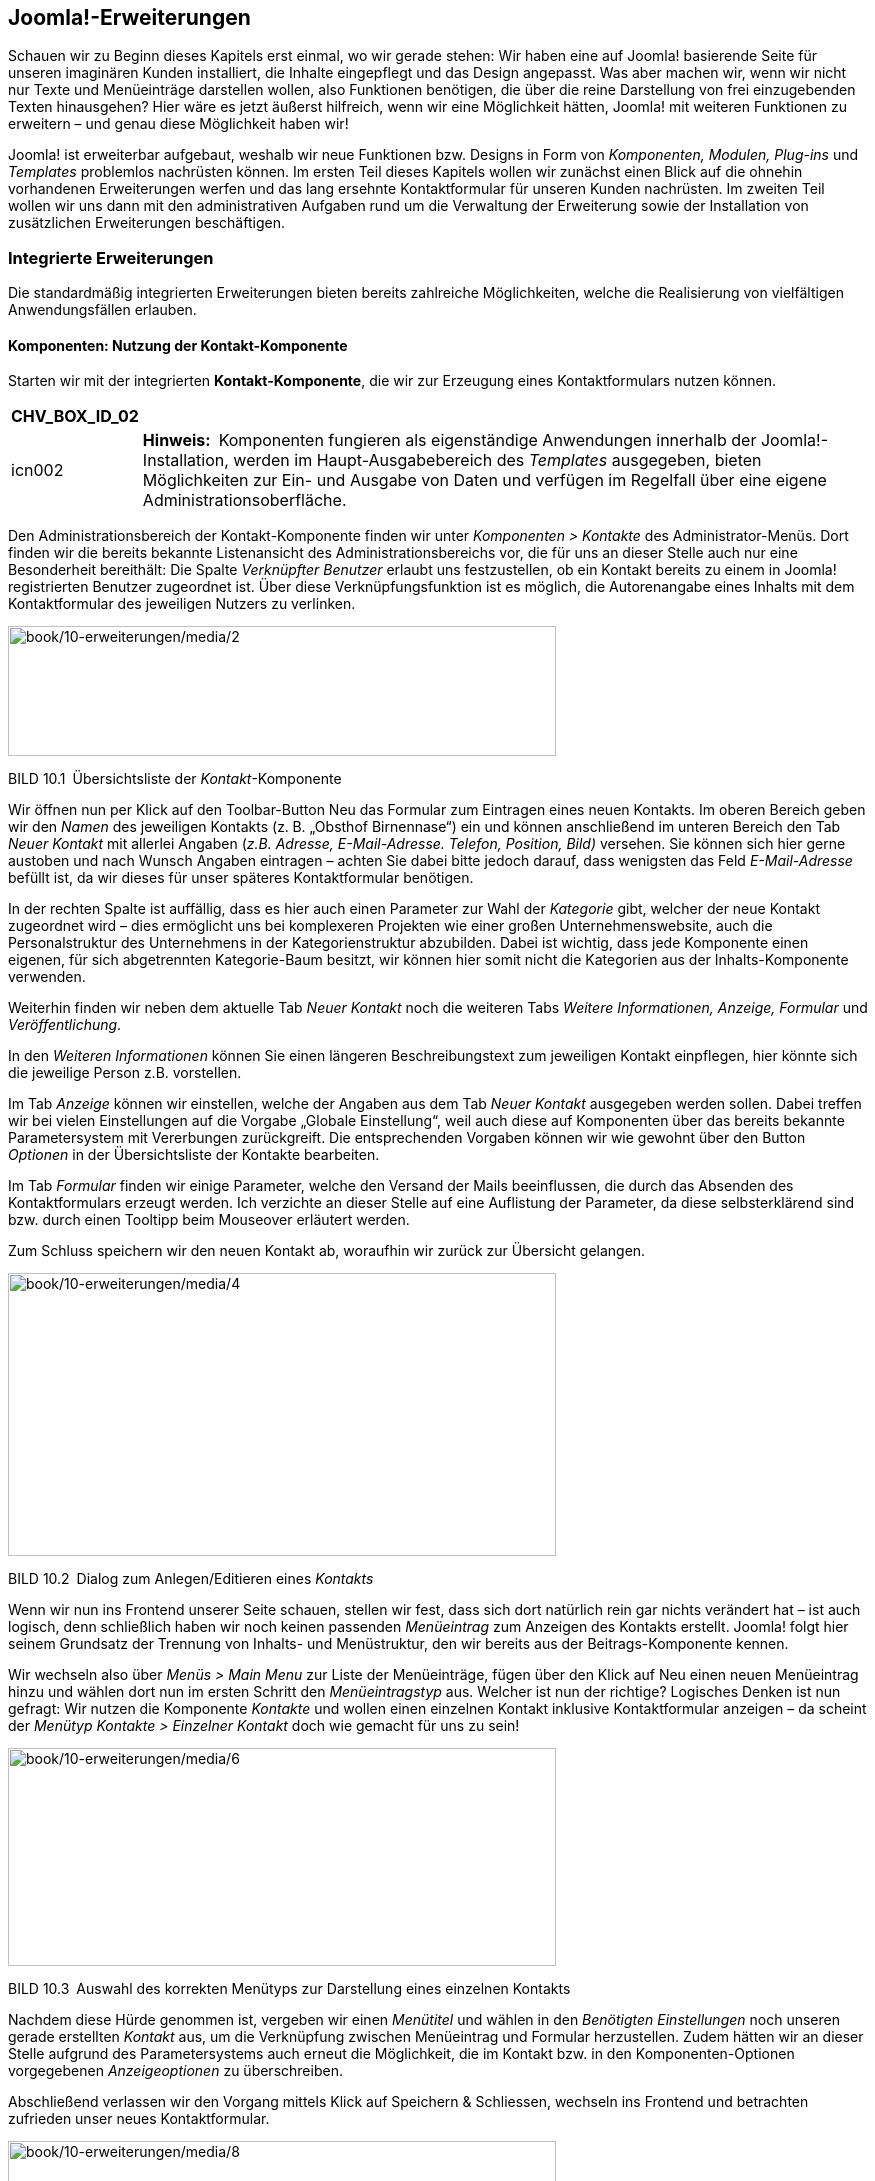 == Joomla!-Erweiterungen

Schauen wir zu Beginn dieses Kapitels erst einmal, wo wir gerade stehen:
Wir haben eine auf Joomla! basierende Seite für unseren imaginären
Kunden installiert, die Inhalte eingepflegt und das Design angepasst.
Was aber machen wir, wenn wir nicht nur Texte und Menüeinträge
darstellen wollen, also Funktionen benötigen, die über die reine
Darstellung von frei einzugebenden Texten hinausgehen? Hier wäre es
jetzt äußerst hilfreich, wenn wir eine Möglichkeit hätten, Joomla! mit
weiteren Funktionen zu erweitern – und genau diese Möglichkeit haben
wir!

Joomla! ist erweiterbar aufgebaut, weshalb wir neue Funktionen bzw.
Designs in Form von _Komponenten, Modulen, Plug-ins_ und _Templates_
problemlos nachrüsten können. Im ersten Teil dieses Kapitels wollen wir
zunächst einen Blick auf die ohnehin vorhandenen Erweiterungen werfen
und das lang ersehnte Kontaktformular für unseren Kunden nachrüsten. Im
zweiten Teil wollen wir uns dann mit den administrativen Aufgaben rund
um die Verwaltung der Erweiterung sowie der Installation von
zusätzlichen Erweiterungen beschäftigen.

=== Integrierte Erweiterungen

Die standardmäßig integrierten Erweiterungen bieten bereits zahlreiche
Möglichkeiten, welche die Realisierung von vielfältigen Anwendungsfällen
erlauben.

==== Komponenten: Nutzung der Kontakt-Komponente

Starten wir mit der integrierten *Kontakt-Komponente*, die wir zur
Erzeugung eines Kontaktformulars nutzen können.

[width="99%",cols="14%,86%",options="header",]
|===
|CHV++_++BOX++_++ID++_++02 |
|icn002 |*Hinweis:* Komponenten fungieren als eigenständige Anwendungen
innerhalb der Joomla!-Installation, werden im Haupt-Ausgabebereich des
_Templates_ ausgegeben, bieten Möglichkeiten zur Ein- und Ausgabe von
Daten und verfügen im Regelfall über eine eigene
Administrationsoberfläche.
|===

Den Administrationsbereich der Kontakt-Komponente finden wir unter
_Komponenten ++>++ Kontakte_ des Administrator-Menüs. Dort finden wir
die bereits bekannte Listenansicht des Administrationsbereichs vor, die
für uns an dieser Stelle auch nur eine Besonderheit bereithält: Die
Spalte _Verknüpfter Benutzer_ erlaubt uns festzustellen, ob ein Kontakt
bereits zu einem in Joomla! registrierten Benutzer zugeordnet ist. Über
diese Verknüpfungsfunktion ist es möglich, die Autorenangabe eines
Inhalts mit dem Kontaktformular des jeweiligen Nutzers zu verlinken.

image:book/10-erweiterungen/media/2.png[book/10-erweiterungen/media/2,width=548,height=130]

BILD 10.1 Übersichtsliste der _Kontakt_-Komponente

Wir öffnen nun per Klick auf den Toolbar-Button Neu das Formular zum
Eintragen eines neuen Kontakts. Im oberen Bereich geben wir den _Namen_
des jeweiligen Kontakts (z. B. „Obsthof Birnennase“) ein und können
anschließend im unteren Bereich den Tab _Neuer Kontakt_ mit allerlei
Angaben (_z.B. Adresse, E-Mail-Adresse._ _Telefon, Position, Bild)_
versehen. Sie können sich hier gerne austoben und nach Wunsch Angaben
eintragen – achten Sie dabei bitte jedoch darauf, dass wenigsten das
Feld _E-Mail-Adresse_ befüllt ist, da wir dieses für unser späteres
Kontaktformular benötigen.

In der rechten Spalte ist auffällig, dass es hier auch einen Parameter
zur Wahl der _Kategorie_ gibt, welcher der neue Kontakt zugeordnet wird
– dies ermöglicht uns bei komplexeren Projekten wie einer großen
Unternehmenswebsite, auch die Personalstruktur des Unternehmens in der
Kategorienstruktur abzubilden. Dabei ist wichtig, dass jede Komponente
einen eigenen, für sich abgetrennten Kategorie-Baum besitzt, wir können
hier somit nicht die Kategorien aus der Inhalts-Komponente verwenden.

Weiterhin finden wir neben dem aktuelle Tab _Neuer Kontakt_ noch die
weiteren Tabs _Weitere Informationen, Anzeige, Formular_ und
_Veröffentlichung_.

In den _Weiteren Informationen_ können Sie einen längeren
Beschreibungstext zum jeweiligen Kontakt einpflegen, hier könnte sich
die jeweilige Person z.B. vorstellen.

Im Tab _Anzeige_ können wir einstellen, welche der Angaben aus dem Tab
_Neuer Kontakt_ ausgegeben werden sollen. Dabei treffen wir bei vielen
Einstellungen auf die Vorgabe „Globale Einstellung“, weil auch diese auf
Komponenten über das bereits bekannte Parametersystem mit Vererbungen
zurückgreift. Die entsprechenden Vorgaben können wir wie gewohnt über
den Button _Optionen_ in der Übersichtsliste der Kontakte bearbeiten.

Im Tab _Formular_ finden wir einige Parameter, welche den Versand der
Mails beeinflussen, die durch das Absenden des Kontaktformulars erzeugt
werden. Ich verzichte an dieser Stelle auf eine Auflistung der
Parameter, da diese selbsterklärend sind bzw. durch einen Tooltipp beim
Mouseover erläutert werden.

Zum Schluss speichern wir den neuen Kontakt ab, woraufhin wir zurück zur
Übersicht gelangen.

image:book/10-erweiterungen/media/4.png[book/10-erweiterungen/media/4,width=548,height=283]

BILD 10.2 Dialog zum Anlegen/Editieren eines _Kontakts_

Wenn wir nun ins Frontend unserer Seite schauen, stellen wir fest, dass
sich dort natürlich rein gar nichts verändert hat – ist auch logisch,
denn schließlich haben wir noch keinen passenden _Menüeintrag_ zum
Anzeigen des Kontakts erstellt. Joomla! folgt hier seinem Grundsatz der
Trennung von Inhalts- und Menüstruktur, den wir bereits aus der
Beitrags-Komponente kennen.

Wir wechseln also über _Menüs ++>++ Main Menu_ zur Liste der
Menüeinträge, fügen über den Klick auf Neu einen neuen Menüeintrag hinzu
und wählen dort nun im ersten Schritt den _Menüeintragstyp_ aus. Welcher
ist nun der richtige? Logisches Denken ist nun gefragt: Wir nutzen die
Komponente _Kontakte_ und wollen einen einzelnen Kontakt inklusive
Kontaktformular anzeigen – da scheint der _Menütyp_ _Kontakte ++>++
Einzelner Kontakt_ doch wie gemacht für uns zu sein!

image:book/10-erweiterungen/media/6.png[book/10-erweiterungen/media/6,width=548,height=218]

BILD 10.3 Auswahl des korrekten Menütyps zur Darstellung eines einzelnen
Kontakts

Nachdem diese Hürde genommen ist, vergeben wir einen _Menütitel_ und
wählen in den _Benötigten Einstellungen_ noch unseren gerade erstellten
_Kontakt_ aus, um die Verknüpfung zwischen Menüeintrag und Formular
herzustellen. Zudem hätten wir an dieser Stelle aufgrund des
Parametersystems auch erneut die Möglichkeit, die im Kontakt bzw. in den
Komponenten-Optionen vorgegebenen _Anzeigeoptionen_ zu überschreiben.

Abschließend verlassen wir den Vorgang mittels Klick auf Speichern &
Schliessen, wechseln ins Frontend und betrachten zufrieden unser neues
Kontaktformular.

image:book/10-erweiterungen/media/8.png[book/10-erweiterungen/media/8,width=548,height=423]

BILD 10.4 Kontaktformular im Frontend

Alle weiteren in Joomla! standardmäßig vorhandenen oder nachträglich
installierten Komponenten funktionieren nun nach demselben Aufbau wie
die Kontakt-Komponente. Sie administrieren die Inhalte der _Komponente_
über das Backend, passen sie über die Parameter an Ihre Bedürfnisse an
und binden sie abschließend über den jeweiligen mitgelieferten _Menütyp_
in Ihre Seite ein. Komponenten, die eine besondere Rolle haben und daher
von diesem Grundmuster abweichen, werden entweder in den folgenden
Unterkapiteln oder im weiteren Verlauf des Buchs beschrieben.

==== Komponenten: Nutzung des Suchindex

Die erste dieser Sonderrollen bei den mitgelieferten Erweiterungen nimmt
die Sucherweiterung _Suchindex_ (_com++_++finder_) ein. Diese in Joomla!
2.5 neu hinzugekommene Komponente ist eine Alternative zur
_Standard-Sucherweiterung_ (_com++_++search_) und verfügt über einige
Funktionen, mit denen die Standard-Suche nicht aufwarten kann. Zu den
Kernfunktionen gehören:

* Schnelle, ressourcenschonende Suche durch Nutzung eines Suchindex (der
mittels Cron-Job aktualisiert werden kann)
* Autovervollständigung von eingegebenen Suchbegriffen durch
Wortstammergänzung
* Ausschließen von bestimmten Seitenteilen aus der Suche

Die Erweiterung ist, da sie ja optional verwendeten werden kann, nicht
standardmäßig aktiviert, was jedoch durch die Aktivierung des Plug-ins
_Inhalt –_ _Suchindex_ in der Plug-in-Erweiterung (_Erweiterungen ++>++
Plugins_) nachgeholt werden kann. Anschließend müssen die bereits
vorhandenen Inhalte durch den Klick auf den Toolbar-Button _Indexieren_
der Erweiterung eingelesen werden – danach ist die Anwendung fertig zur
Verwendung.

image:book/10-erweiterungen/media/10.png[book/10-erweiterungen/media/10,width=548,height=156]

BILD 10.5 _Suchindex_

Ist der Suchindex erst einmal manuell über diesen Klick erstellt worden,
werden weitere Anpassungen an den Inhalten automatisch im Index
übernommen, nichtsdestotrotz sollte der Index über den entsprechenden
Toolbar-Button regelmäßig neu aufgebaut werden.

[width="99%",cols="14%,86%",options="header",]
|===
|CHV++_++BOX++_++ID++_++02 |
|icn002 |Insbesondere bei sehr großen Datensätzen kann es bei der
Generierung des Index über das Joomla-Interface zu Problemen kommen, der
Prozess läuft dann nicht durch. In diesen Fällen (und auch wenn die
Generierung des Index über einen Crob-Job erfolgen soll), kann das
Kommandozeilenskript _finder++_++index.php_ verwendet werden, dass sich
im Verzeichnis _/cli_ der Installation befindet. Der Aufruf php
finder++_++indexer.php --purge leert z.B. den Index und baut ihn
anschließend neu auf.
|===

==== Module: Das RSS-Feed-Modul einbinden

Die Nutzung von _Komponenten_ stellt uns nun nicht mehr vor Hindernisse.
Widmen wir uns jetzt also einem weiteren Erweiterungstyp, den wir bisher
kaum erwähnt oder behandelt haben: dem *Modul*.

Ein _Modul_ ist, wenn wir uns die Erklärung aus Kapitel 5, „Grundlegende
Begriffe und Architektur“, noch einmal ins Gedächtnis rufen, eine
Joomla!-Erweiterung, die ausschließlich zur Ausgabe von Informationen
dient. Es verfügt (im Normalfall) über keinerlei Logik, um
Benutzereingaben einlesen, verarbeiten und speichern zu können, und wird
in den sog. _Modulpositionen_ des _Templates_ ausgegeben. Die
Darstellung im _Hauptausgabebereich_ ist nur über Umwege möglich. Wenn
wir unsere Seite öffnen, so finden wir bereits drei Module, die
standardmäßig in einer Joomla!-Installation Verwendung finden: das
_Menü_-Modul, das _Login_-Modul sowie das _Breadcrumb_-Modul.

Die Administration der Module erfolgt im Backend unter _Erweiterungen
++>++ Module_, wo wir eine Listenansicht mit den bereits ausgewählten
Modulen finden. Diese Liste verfügt dabei, neben den bereits bekannten
Spalten _Zugriffsebene_, _Sprache_, _ID_, _Titel_, _Status_ und
_Reihenfolge_, auch über einige für diese Liste spezifische Spalten:

* _Position:_ gibt die _Modulposition_ im _Template_ an, an der das
_Modul_ ausgegeben wird
* _Typ:_ gibt an, um welche Art von _Modul_ es sich handelt
* _Seiten:_ gibt an, ob das entsprechende _Modul_ auf allen oder nur auf
ausgewählten Seiten des _Frontends_ ausgegeben werden soll

image:book/10-erweiterungen/media/12.png[book/10-erweiterungen/media/12,width=548,height=207]

BILD 10.6 Auflistung der standardmäßig vorhandenen Module

Um das Modulsystem etwas besser kennenzulernen, wollen wir ein neues
Modul anlegen, das einen externen RSS-Feed auf unserer Beispielseite
ausgeben soll. Dafür starten wir mit einem Klick auf den Toolbar-Button
Neu und werden nun auf der näcshten Seite gefragt, welchen Typ von Modul
wir erzeugen wollen. Die verschiedenen Typen geben, wie die Namen
bereits vermuten lassen, unterschiedliche Arten von Inhalten aus – da
die vollständige Auflistung der Module jedoch in Kapitel 10.1.8,
„Überblick über die Standarderweiterungen“, zu finden ist, begnügen wir
uns hier vorläufig mit dem Wissen, dass der _Modultyp_ _Feed – Externen
Feed anzeigen_ der richtige Typ ist, um, wie gewünscht, einen RSS-Feed
auf der Seite anzuzeigen.

image:book/10-erweiterungen/media/13.png[book/10-erweiterungen/media/13,width=548,height=284]

BILD 10.7 Seite zur Auswahl des Modultyps

Nach der Wahl des Modultyps öffnet sich der entsprechende Dialog zum
Eingeben der Moduldetails, der dem bekannten Aufbau folgt.

Oben links beginnen wir mit der Eingabe des _Titels_, der auf der Seite
jedoch, falls gewünscht, über den Parameter _Titel anzeigen_ auf der
rechten Seite ausgeblendet werden kann. Direkt unterhalb findet sich das
Eingabefeld für die Modul__position__, auf der das Modul im Frontend
angezeigt werden soll.

image:book/10-erweiterungen/media/15.png[book/10-erweiterungen/media/15,width=548,height=288]

BILD 10.8 Wahlmöglichkeit für die zu verwendende Modulposition

Klicken wir hier auf das kleine Dreieck in der Positionsauswahl, um das
Dropdown anzuzeigen, erhalten wir eine Liste aller verfügbaren
Modulpositionen in allen installierten Templates. Jede Modulposition
verfügt dabei über einen _Titel_, der im Optimalfall beschreibt, wo sich
die jeweilige Position im Template befindet, sowie in Klammern dahinter
der eigentliche, technische Name der Modulposition.

[width="99%",cols="14%,86%",options="header",]
|===
|CHV++_++BOX++_++ID++_++01 |
|icn001 |*Praxistipp:* Sie können sich viel Sucharbeit sparen, wenn Sie
nicht genutzte Templates deaktivieren bzw. deinstallieren, da dann die
Positionen dieses Templates nicht mehr in der Auswahlliste erscheinen,
wodurch diese übersichtlicher wird.
|===

image:book/10-erweiterungen/media/18.png[book/10-erweiterungen/media/18,width=548,height=310]

BILD 10.9 Auswahlliste der Modulpositionen

Die Auswahl einer bestimmten Position, in unserem Fall „Position 6“,
erfolgt per Klick auf die jeweilige Option. Daraufhin wird die gewählte
Option in das Eingabefeld eingesetzt.

[width="99%",cols="14%,86%",options="header",]
|===
|CHV++_++BOX++_++ID++_++02 |
|icn002 |*Hinweis:* Das Eingabefeld _Position_ kann, im Unterschied zu
vielen anderen Feldern mit ähnlicher Funktion, auch manuell durch
Eingabe des Positionstitels ausgefüllt werden. Wenn Sie den Titel der
Position also bereits kennen, können Sie den Namen einfach eintippen und
müssen nicht durch die Liste scrollen.
|===

[width="99%",cols="14%,86%",options="header",]
|===
|CHV++_++BOX++_++ID++_++01 |
|icn001 a|
*Praxistipp:* Es wird Ihnen, insbesondere bei schlecht programmierten
Templates, immer wieder passieren, dass die verwendeten Titel bzw.
Beschreibungen der Template-Positionen keinen genauen Rückschluss auf
die Positionierung im Template zulassen. Daher gibt es die Möglichkeit,
sich alle Positionen des Templates im Frontend in einer Art Vorschau
anzeigen zu lassen.

Da diese standardmäßig deaktiviert ist, müssen wir zuerst die Parameter
der Template-Verwaltung (_Erweiterungen ++>++ Templates_, dann Klick auf
den Button _Optionen_ in der Toolbar) anpassen. Dort finden wir den
Parameter _Vorschau von_ _Modulpositionen_, den wir aktivieren.
Anschließend übernehmen wir die Änderung durch einen Klick auf Speichern
& Schliessen.

image:book/10-erweiterungen/media/20.png[book/10-erweiterungen/media/20,width=472,height=128]

BILD 10.10 Parameter zur Aktivierung der Modulpositionen-Vorschau

Nun können wir durch Anhängen des Parameters _tp=1_ an die URL im
Frontend alle Template-Positionen ausgeben lassen, die durch
halbtransparente Kästen mit einer Namensangabe der jeweiligen Position
dargestellt werden.

image:book/10-erweiterungen/media/22.png[book/10-erweiterungen/media/22,width=472,height=390]

BILD 10.11 Frontend-Ausgabe mit Vorschau der Modulpositionen

|===

Die weiteren Angaben in der rechten Spalte kennen wir bereits aus den
anderen Bearbeitungsdialogen, sodass wir hier keine zusätzlichen
Erklärungen benötigen.

Wir ignorieren nun voerstmal mal die weiteren Parameter auf der linken
Seite und schauen stattdessen in den Tab _Menüzuweisung_, der uns
erlaubt, ein Modul einem bestimmten Menüeintrag zuzuweisen, sodass
dieses Modul nicht auf allen Seiten, sondern nur auf den gewählten
erscheint. Dadurch können wir Module einblenden, die zum Kontext des
jeweiligen Menüeintrags passen.

Ein Beispiel gefällig? Nehmen wir an, unser Bauer würde gerne auch einen
kleinen Blog auf seiner Seite betreiben und möchte auf der Startseite
eine Liste der neusten Blogeinträge in der rechten Spalte des Templates
anzeigen lassen. Ohne die Möglichkeit der _Menüzuweisung_ würde dieses
_Modul_ auf allen Unterseiten angezeigt – inklusive des Blogs selbst,
was natürlich keinen Sinn macht.

Über den Parameter _Modulzuweisung_ können wir aus den verschiedenen
Modi wählen, die von der _Menüzuweisung_ unterstützt werden:

* _Auf allen Seiten:_ Zeigt das Modul auf allen Seiten an
* _Keine Seiten:_ Hier ist die deutsche Übersetzung leider ein wenig
unglücklich gewählt – denn die Option bedeutet nicht, dass das _Modul_
gar nicht angezeigt wird, sondern dass es auf all jenen Seiten
ausgegeben wird, die keinen eigenen _Menüeintrag_ haben.
* _Nur auf den_ _gewählten Seiten:_ Zeigt das _Modul_ nur auf den Seiten
an, die unter _Menüauswahl_ gewählt wurden
* _Auf allen Seiten mit Ausnahme der gewählten:_ Zeigt das _Modul_ auf
allen Seiten außer den unter _Menüauswahl_ gewählten an

Wir wollen den Feed nur auf der Startseite von Bauer Birnennase
ausgeben, weshalb wir als Modus „Nur auf den gewählten Seiten“ und
anschließend nur den Eintrag _Willkommen_ selektieren.

image:book/10-erweiterungen/media/24.png[book/10-erweiterungen/media/24,width=548,height=237]

BILD 10.12 Bereich _Menüzuweisung_ in der Modulverwaltung

Im nächsten Schritt schauen wir in den Tab _Erweitert_, der, genauso wie
der Tab _Menüzuweisung_ für alle Modul-Typen gleich sind und zudem
einige spannende Möglichkeiten beinhalten:

* _Alternatives Layout:_ Auswahl, ob für die Ausgabe das integrierte
Layout oder ein Layout im Template (siehe Kapitel 12.2,
„Template-Overrides“) verwendet werden soll. Erlaubt die individuelle
Gestaltung eines Moduls.
* _Modulklassensuffix:_ Hängt den angegebenen Namen an die CSS-Klasse
des _Moduls_ an. Die Eingabe von „-feed“ erzeugt im Frontend
beispielsweise ein ++<++div++>++ mit der Klasse moduletable-feed, in dem
der Inhalt ausgegeben wird. Diese Option erlaubt uns das individuelle
Styling eines _Moduls_ über CSS.
* _Caching:_ Steuert, ob das _Modul_ zur Beschleunigung der Ausgabe
zwischengespeichert werden soll (siehe Kapitel 20.1.3, „Integriertes
Joomla! Caching“)
* _Cache-Dauer:_ Steuert die Dauer der Zwischenspeicherung
* _Modul-Tag:_ Erlaubt die Auswahl des HTML-Tags, der das Modul umgibt
* _Bootstrap-Größe:_ Steuert die Breite des jeweiligen Moduls im
12-spaltigen Grid-System des Bootstrap-CSS Systems
* _Header-Tag:_ Erlaubt die Auswahl des HTML-Tags für den Modultitel
* _Header-Klasse:_ Erlaubt es, analog zum Modulklassensuffix, eine
eigene CSS-Klasse für den Modultitel zu setzen
* _Modulstil:_ Erlaubt es den vorgegeben Modulstil des Templates für das
aktuelle Modul zu überschreiben, siehe Abschnitt zu _Module-Chromes_ in
Kapitel 12.1.2

[width="99%",cols="14%,86%",options="header",]
|===
|CHV++_++BOX++_++ID++_++02 |
|icn002 |Die Parameter _Modul-Tag, Bootstrap-Größe, Header-Tag und
Header-Klasse_ setzen voraus, dass das jeweilige Template bzw. der sog.
Module-Chrome der Modulposition (siehe Kapitel 12.1.2) diese Optionen
unterstützt. Wenn dies nicht der Fall ist und die Optionen somit keinen
Effekt zeigen, können Sie manuell den _Modulstil_ auf den Wert _html5_
setzen, da dieser diese Optionen korrekt darstellen kann.
|===

Somit sind all die Parameter des Formulars abgearbeitet, die bei allen
Modultypen zur Verfügung stehen. Wenden wir uns nun also den Parametern
zu, die spezifisch für den gerade ausgewählten _Modul-Typ_, in unserem
Fall also das RSS-Modul, sind. Wir finden diese in der linken Spalte des
ersten Tabs _Modul_. Ich verzichte an dieser Stelle auf die Auflistung
der jeweiligen modulspezifischen Parameter, da diese durch Tooltipps gut
erklärt sind. Geben Sie in unserem Beispiel einfach eine entsprechende
URL ins Feld _Feed-URL_ ein, damit wir im _Frontend_ später auch die
Früchte unserer Arbeit betrachten können.

image:book/10-erweiterungen/media/26.png[book/10-erweiterungen/media/26,width=548,height=399]

BILD 10.13 Parameter des _Feed-Anzeige_-Moduls

* {blank}
* {blank}
* {blank}
* {blank}

Abschließend verlassen wir den Dialog zum Anlegen unseres neuen Moduls
mit einem Klick auf Speichern & Schliessen, woraufhin wir uns wieder in
der Modulübersicht befinden. Im Frontend der Seite finden wir nun, beim
Aufruf der Startseite, unser gerade angelegtes Modul, wobei der Titel
des Moduls oberhalb der eigentlichen Ausgabe erscheint.

image:book/10-erweiterungen/media/28.png[book/10-erweiterungen/media/28,width=548,height=348]

BILD 10.14 Ausgabe des Moduls im Frontend

Dieses Wissen erlaubt uns, nach dem Wechsel ins Backend, noch zwei
weitere Änderungen vorzunehmen: Zum Ersten blenden wir durch die
Umstellung des Parameters _Titel anzeigen_ im Modul _Main Menu_ den
lästigen Titel oberhalb der Navigation aus und löschen zum Zweiten durch
die Selektion des Eintrags in der Übersichtsliste und die Nutzung des
_Papierkorb_-Buttons das Login-Formular, das wir auf unserer Seite nicht
benötigen. Dadurch wird unser _Frontend_ optisch nochmals deutlich
aufgeräumter.

===== Administrator-Module

Haben Sie sich beim Betrachten der Modulübersicht-Liste eigentlich auch
gefragt, warum es die Filteroption „Site“ oberhalb der Liste gibt (siehe
Bild 10.6)? Das hängt damit zusammen, dass Joomla! das Modulsystem nicht
nur im Front-, sondern auch im Backend zur Darstellung verschiedener
Informationen nutzt. So ist das von uns ständig genutzte
Administrationsmenü nicht fest im Template verankert, sondern wird über
ein Modul eingebunden. Dies ermöglicht uns, den Administrationsbereich
durch die Nutzung von zusätzlichen Modulen an die Bedürfnisse unseres
Kunden anzupassen. Wenn Sie den Filter auf „Administrator“ umstellen,
erhalten Sie eine Übersicht der integrierten Module und können, falls
gewünscht, Änderungen daran vornehmen.

image:book/10-erweiterungen/media/30.png[book/10-erweiterungen/media/30,width=548,height=301]

BILD 10.15 Modulübersicht nach Umstellung der _Site_-Filteroption

==== Plug-ins

Kommen wir nun zum nächsten Erweiterungstyp, den wir schon an vielen
Stellen genutzt, aber nie bewusst wahrgenommen haben: *Plug-ins* sind
die stillen Helden einer jeden Joomla!-Installation und existieren schon
standardmäßig in verschiedenen Typen, die unterschiedliche Aufgaben
wahrnehmen:

* _Authentication:_ Authentication-_Plug-ins_ prüfen, ob die vom Nutzer
beim Login eingegebenen Angaben für Benutzer und Passwort korrekt sind.
Wie diese Plug-ins dies prüfen bzw. welche (externe) Datenquelle für die
Prüfung genutzt wird, ist dabei dem jeweiligen Plug-in überlassen.
Dadurch ist es beispielsweise möglich, Single-Sign-In-Lösungen
(Anmeldung mit den gleichen Benutzerdaten in verschiedenen Systemen) mit
Joomla! zu realisieren.
* _Content:_ Content-_Plug-ins_ werden bei der Ausgabe eines Beitrags
aufgerufen und bekommen dabei den jeweiligen Text übergeben. Diesen Text
können Sie anschließend beliebig anpassen und müssen abschließend die
modifizierte Variante zurückgeben. Dieser _Plug-in_-Typ wird
beispielsweise für die _Weiterlesen_-Funktion genutzt, indem der im
übergebenen Text hinterlegte Trenner durch einen _Weiterlesen_-Link
ersetzt und anschließend zur Ausgabe zurückgegeben wird.
* _Editors:_ Plug-ins dieses Typs können als WYSIWYG-Editor zur
Texteditierung genutzt werden.
* _Editors-XTD:_ Werden als Zusatzbuttons unterhalb des Editors
ausgegeben und können dadurch editorunabhängig zur Texteditierung
genutzt werden. Beispiel: _Beiträge_-Button zum Einfügen von
seiteninternen Verlinkungen.
* _Extension:_ Werden bei der Installation/Deinstallation von
Erweiterungen aufgerufen und können dann bestimmte Wartungsaufgaben
wahrnehmen.
* _Search:_ Ergänzen die in Joomla! integrierte Suchfunktion um die
Unterstützung für eine bestimmte Erweiterung.
* _System:_ Übernehmen diverse Wartungsfunktionen innerhalb der Seite,
da sie bei jedem Seitenaufruf aufgerufen werden. Dieser _Plug-in_-Typ
ist sehr mächtig, da man mit ihm an praktisch jeder Stelle des Systems
eingreifen und Verhalten von Joomla! beeinflussen kann.
* _User:_ User-Plug-ins werden bei verschiedenen Aktionen rund um die
Benutzeradministration aufgerufen und können z.B. genutzt werden, um
zusätzliche Profilfelder hinzuzufügen.
* _Smart Search:_ Diese Plug-ins werden zur Erstellung des Indexes der
_Smart Search_ genutzt.
* _Captcha:_ Captcha-Plug-ins werden zur Verhinderung von
Spam-Absendungen eingesetzt und erzeugen die bekannten Grafiken mit den
verzerrten Buchstaben und Zahlen, die man beim Absenden eines Formulars
abtippen muss.
* _Quickicon:_ Diese Plug-ins sind für die Benachrichtigungen z.B. zu
neuen Joomla-Versionen zuständig, die einem Administrator auf der
Startseite des Backends angezeigt werden.
* _Fields:_ Joomla verfügt seit Version 3.7 über eine Funktion zur
Erstellung von eigenen Zusatzfeldern, siehe Kapitel 12. Die verfügbaren
Feldtypen werden dabei über Plugins des Typs _Fields_ gesetzt.
* _Two-Factorauth:_ Diese Plug-ins stellen die Funktionalität für die
sog. 2-Faktor-Auhentifzierung bereit, siehe Kapitel 21, Sicherheit

Die Auflistung aller installierten Plug-ins in der bekannten
Listenansicht finden wir unter _Erweiterungen ++>++ Plugins_ und können
dort, nach einem Klick auf den jeweiligen Plug-in-Namen, Änderungen an
den Parametern vornehmen.

image:book/10-erweiterungen/media/32.png[book/10-erweiterungen/media/32,width=548,height=384]

BILD 10.16 Liste der installierten Plug-ins

[width="99%",cols="14%,86%",options="header",]
|===
|CHV++_++BOX++_++ID++_++02 |
|icn002 |*Hinweis:* Achten Sie beim Editieren der Plug-ins sorgfältig
darauf, dass das Plug-in _Authentifizierung – Joomla!_ aktiviert bleibt,
da Sie sich andernfalls nicht mehr auf der Seite anmelden können.
|===

==== Sprachen

Joomla! unterstützt sowohl im _Frontend_ als auch im _Backend_
verschiedenste Sprachen für die Ausgabe von systemeigenen Texten. Diese
_Sprachdateien_ liegen dabei ebenfalls als Erweiterungen vor und können
daher bequem ergänzt werden. Die Übersicht der installierten
_Sprachdateien_ finden wir unter _Erweiterungen ++>++ Sprachen_ _++>++
Installiert_.

image:book/10-erweiterungen/media/34.png[book/10-erweiterungen/media/34,width=548,height=167]

=====

[arabic]
. {blank}
. {blank}

BILD 10.17 Installierte Sprachdateien

==== Templates

Alle in Joomla! genutzten _Templates_ liegen als Erweiterung vor und
können daher ebenfalls leicht gewechselt werden. Details finden Sie in
Kapitel 9, „Das Template-System“.

==== Bibliotheken

Seit Joomla! 1.6 verfügt das System über den Erweiterungstyp _library_,
der für die Verwaltung von gemeinsamen genutzten Programmbibliotheken
wie _PHPMailer_ vorgesehen ist.

==== Überblick über die Standarderweiterungen

In der folgenden Tabelle finden Sie eine ausführliche Auflistung aller
standardmäßig installierten Komponenten, Module, Plug-ins und
Bibliotheken mit einer kurzen Beschreibung ihrer Funktionen. Dabei habe
ich Erweiterungen, die nur im Administrationsbereich verwendet werden,
ausgelassen.

TABELLE 10.1 Übersicht aller im Frontend nutzbaren Joomla!-Erweiterungen

[width="100%",cols="34%,,66%",]
|===
|Name |Beschreibung |

|Komponenten | |

|Ajax-Schnittstelle | |Erlaubt es, mit wenig Aufwand, Backend-Endpoints
für AJAX-Abfragen zu erzeugen. Die zugehörige Dokumentation findet sich
auf im Joomla
Wiki.footnote:[https://docs.joomla.org/Using++_++Joomla++_++Ajax++_++Interface]

|Banner | |Verwaltet Werbeanzeigen (Bilder und HTML-Code), die über das
zugehörige Modul im Frontend ausgegeben werden können. Zählt die Klicks
zur Abrechnung.

|Beiträge | |Integrierte Beitragsverwaltung (_com++_++content_)

|Benutzer | |Übernimmt die Login-, Logout-, Registrierungs-,
Benutzerprofil- und „Passwort zurücksetzen“-Funktion

|Kategorien | |Bietet eine allgemeine Oberfläche zur Verwaltung von
verschachtelten Kategorien, die von Joomla! an verschiedenen Stellen
(Beiträge, Weblinks, Banner usw.) genutzt wird. Kann in eigene
Erweiterungen eingebunden werden.

|Kontakte | |Realisierung eines Adressbuchs mit der Möglichkeit, ein
Kontaktformular für die hinterlegten Kontakte zu generieren

|Mail an | |Übernimmt den Versand der E-Mails, die im Frontend durch die
Nutzung der Funktion „An einen Freund versenden“ entstehen. Kann in
eigenen Erweiterungen eingebunden werden.

|Medien | |Rudimentäre Datei- und Bildverwaltung, die ebenfalls in
eigene Erweiterungen eingebunden werden kann

|Newsfeeds | |Erlaubt die Darstellung externer RSS-Feeds im Hauptbereich
der Seite

|Suche | |Stellt die seiteninterne Standard-Suchfunktion zur Verfügung

|Umleitungen | |Erlaubt dem Administrator, Weiterleitungen für beliebige
Seiten-URLs zu definieren. Nützlich, um „tote Links“ nach dem Wechsel
des CMS o. Ä. zu vermeiden.

| | |

|Wrapper | |Bindet externe URLs mittels iFrame ein

|Suchindex | |Der Suchindex ist eine indexbasierte, leistungsfähige
Sucherweiterung, sie wird die bisherige Suchfunktion in zukünftigen
Joomla!-Versionen ersetzen.

|Module | |

|Benutzer - Anmeldung | |Erzeugt ein Login-Formular

|Banner | |Zeigt die Werbeanzeigen aus der _Banner_-Komponente

|Beiträge - Archiv | |Zeigt eine Liste der Kalendermonate, die
archivierte _Beiträge_ enthalten. Nach der Auswahl des Monats wird im
_Hauptausgabebereich_ die entsprechende Beitragsliste ausgegeben.

| | |

|Beiträge - Kategorie | |Zeigt eine Liste von _Beiträgen_ aus einer oder
mehreren _Kategorien_ an

|Beiträge – Kategorien | |Zeigt eine Liste von _Kategorien_ an

|Beiträge – Neuste | |Erzeugt eine Liste der neusten _Beiträge_

|Beiträge – Newsflash | |Zeigt eine festzulegende Anzahl von _Beiträgen_
(inklusive Einführungstext) aus einer oder mehreren _Kategorien_ an

|Beiträge – Verwandte | |Gleicht die Meta-Keywords des aktuellen
_Beitrags_ mit den Keywords der anderen _Beiträge_ ab und zeigt, falls
es identische Keywords gibt, den Titel des anderen Beitrags. Dadurch ist
es möglich, _Beiträge_ mit ähnlichen Themen miteinander zu verknüpfen.

|Beiträge - Beliebte | |Zeigt eine Liste der Beiträge mit den meisten
Klicks an

|Benutzerdefiniertes Modul | |Gibt einen beliebigen, im _Backend_
mittels WYSIWYG-Editor ein­gepflegten HTML-Block aus. Erlaubt dadurch die
Darstellung beliebiger, eigener Inhalte.

|Feeds – Externen Feed anzeigen | |Zeigt einen RSS-Feed an

|Feeds – Feed erzeugen | |Zeigt Buttons zum Abonnieren eines von der
Seite erzeugten Newsfeeds an

|Fußzeile | |Zeigt die Joomla!-Copyright-Informationen an

|Navigation - Menü | |Zeigt die _Menüeinträge_ eines zu wählenden
_Menübereichs_ an

|Navigation - Navigationspfad +
(Breadcrumbs) | |Zeigt den Pfad der Menüpunkte für die geöffnete Seite
an und erlaubt dem Benutzer daher eine leichtere Orientierung auf der
Seite

| | |

|Benutzer - Neuste | |Erzeugt eine Liste der neusten _Benutzer_

|Benutzer – Wer ist online | |Gibt die Zahl der aktuellen Seitenbesucher
(angemeldet oder Gast) an, ist jedoch leider sehr unzuverlässig

|Schlagwörter – Beliebte | |Zeigt eine Liste von _Tags_ mit hohen
Klickzahlen

|Schlagwörter – Ähnliche | |Gleicht die Meta-Keywords des aktuellen
_Schlagworts_ mit den Keywords der anderen Schlagwörter ab und zeigt,
falls es identische Keywords gibt, den Titel des anderen Schlagworts.
Dadurch ist es möglich, Schlagwörter mit ähnlichen Themen miteinander zu
verknüpfen.

|Suchindex | |Zeigt das Suchformular für die _Smart Search_ an. Verfügt
über eine Autovervollständigungsfunktion.

|Sprachauswahl | |Erlaubt die Auswahl der Sprache, in der die
Seiteninhalte dargestellt werden sollen (siehe Kapitel 14,
„Mehrsprachigkeit“)

|Statistiken | |Zeigt verschiedene Informationen zum Serversystem, zur
Seite sowie zu den Besucherzahlen

|Suchen | |Gibt ein Formularfeld zur Eingabe des gewünschten
Suchbegriffs ein und leitet nach dem Absenden des Formulars zur
Suchen-_Komponente_ weiter

| | |

| | |

|Wrapper | |Zeigt einen iFrame für eine zu definierende URL an

|Zufallsbild | |Zeigt ein zufälliges Bild aus einem frei definierbaren
Verzeichnis an

| | |

|Plug-ins | |

|Authentifizierung – Cookies | |Loggt Nutzer, wenn es ein entsprechendes
„eingeloggt bleiben“-Cookie gibt, automatisch beim Aufruf der Seite ein

|Authentifizierung – GMail | |Erlaubt es Nutzern, sich ohne
Registrierung mit den Benutzer­daten ihrer Google-Mail-Adresse anzumelden

|Authentifizierung – +
Joomla! | |Gleicht die eingegebenen Benutzerdaten mit der
Joomla!-Nutzerdatenbank ab

|Authentifizierung – LDAP | |Gleicht die eingegebenen Benutzerdaten mit
einem LDAP-Server (ActiveDirectory) ab und erlaubt dadurch die
Realisierung von Single-Sign-In-Lösungen. Verfügt über zahlreiche
Parameter, um Nutzer z. B. automatisiert zu bestimmten Nutzergruppen
hinzuzufügen.

|Benutzer – Joomla! | |Fügt Benutzer nach ihrer Registrierung zur
Joomla!-Nutzerdatenbank hinzu

|Benutzer – Kontakterstellung | |Erstellt für jeden Benutzer bei der
Registrierung automatisch einen Eintrag in der _Kontakt_-Komponente

|Benutzer – Profile | |Erlaubt das Hinzufügen zahlreicher zusätzlicher
Felder zum Benutzerprofil

|Captcha – ReCAPTCHA | |Captcha-Plugin für den Google Dienst ReCAPTCHA.
Unterstützt sowohl das alte ReCAPTCHA als auch das neue NoCAPTCHA.

|Editor – CodeMirror | |Editor mit Syntax-Highlighting für verschiedene
Programmier­sprachen

|Editor – Keiner | |Zeigt keinen Editor, sondern nur ein normales
Texteingabefeld an, wodurch eigener HTML-Code eingegeben werden kann

|Editor – TinyMCE | |Zeigt den TinyMCE-Editor

|Erweiterungen – Joomla! | |Fügt neu installierte Erweiterungen zum
Update-Manager hinzu

|Feld – Kalender | |Stellt ein Kalender-basiertes Datumsfeld für das
Anlegen eigener Felder zur Verfügung

|Feld – Checkboxen | |Stellt eine oder mehrere Checkboxen dar

|Feld – Farbe | |JavaScript-basierendes Auswahlfeld für eine Farbe

|Feld – Editor | |Auswahlliste der verfügbaren _Editoren_

|Feld – Galerie | |Feld zur Generierung einer Bildgalerie aus einem
gewählten Verzeichnis

|Feld – Bildliste | |Erstellt eine Auswahlliste, in der zwischen einem
oder mehreren Bildern gewählt werden kann, die in einem bestimmten
Ordner liegen

|Feld – Zahl | |Feld zur Eingabe von Zahlen

|Feld - Liste | |Feld zur Generierung eines Liste von vorgegebenen
Einträgen

|Feld – Medien | |Feld zur Auswahl einer Datei aus der
_Medien_-Verwaltung

|Feld – Radio | |Feld zur Erzeugung von Radio-Boxen

|Feld – SQL | |Erstellt eine Auswahlliste, deren Optionen über eine frei
definierbare SQL-Abfrage generiert wird

|Feld – Text | |Einzeiliges Eingabefeld für Text

|Feld – Textarea | |Mehrzeiliges Eingabefeld für Text

|Feld – URL | |Eingabefeld zur Einpflege einer URL

|Feld – Benutzer | |Auswahlliste mit einer Liste von Benutzern der Seite

|Feld – Benutzergruppen | |Liste zur Auswahl einer Benutzergruppe der
Seite

|Inhalt – Bewertung | |Realisiert die Bewertungsfunktion für _Beiträge_

| | |

|Inhalt – E-Mail-Verschleierung | |Verschleiert im _Beitrag_ eingefügte
Mail-Adressen mit JavaScript, damit diese nicht so leicht durch Spambots
ausgelesen werden können

|Inhalt – Felder | |Gibt die konfigurierten _eigenen Felder_ im Frontend
aus

|Inhalt – Joomla! | |Prüft, ob zu löschende _Kategorien_ leer sind, und
warnt andernfalls. Benachrichtigt die Administratoren, wenn neue
Beiträge im _Front­end_ eingereicht werden.

|Inhalt – Kontakt | |Ruft den Link zum Kontaktformular eines
Beitrags-Autors ab

|Inhalt – Module laden | |Lädt alle Module, die der angegebenen Position
(Syntax: ++{++loadposition POSITIONSNAME}) zugewiesen sind bzw. die den
angegebenen Namen (Syntax: ++{++loadmodule MODULNAME}) ­tragen, an der
jeweiligen Stelle des Beitrags. Der ursprüngliche Tag wird dabei
ersetzt.

|Inhalt – Seitennavigation | |Realisiert die Funktion für mehrseitige
_Beiträge_

|Inhalt – Seitenumbruch | |Realisiert die _Weiterlesen_-Funktion

|Inhalt - Suchindex | |Reicht Änderungen an _Beiträgen_ an den Suchindex
weiter, damit dieser stets die aktuellen Ergebnisse wiedergibt.

|Installer – Aus Verzeichnis installieren | |Stellt den Tab „Aus
Verzeichnis installieren“ im Erweiterungsmanager zur Verfügung

|Installer – Durch Hochladen installieren | |Stellt den Tab „Durch
Hochladen installieren“ im Erweiterungsmanager zur Verfügung

|Installer – Von URL installieren | |Stellt den Tab „Von URL
installieren“ im Erweiterungsmanager zur Verfügung

|Schaltfläche – Beiträge | |Gibt die Schaltfläche für interne
Beitragsverlinkung unterhalb des Editors aus

|Schaltfläche – Bild | |Gibt den Button zur Auswahl eines Bilds im
Medien-Manager aus

|Schaltfläche – Seitenumbruch | |Gibt den Button _Seitenumbruch_ aus

|Schaltfläche – Weiterlesen | |Gibt den Button _Weiterlesen_ aus

|Schaltfläche – Kontakt | |Gibt den Button zum Einfügen von Links zur
_Kontakt_-Erweiterung aus

|Schaltfläche – Felder | |Gibt dem Button zum Einfügen der _eigenen
Felder_ aus

|Schaltfläche - Menü | |Gibt dem Button zum Einfügen von _Menülinks_ aus

|Suche – Inhalt | |Erlaubt der Standardsuche das Durchsuchen von
_Beiträgen_

|Suche – Kategorien | |Erlaubt das Durchsuchen von _Kategorien_ mit der
Standardsuche

|Suche – Kontakte | |Erlaubt das Durchsuchen von _Kontakten_ mit der
Standardsuche

|Suche – Newsfeeds | |Erlaubt das Durchsuchen von _Newsfeeds_ mit der
Standardsuche

|Suche – Schlagwörter | |Erlaubt das Durchsuchen von _Schlagwörtern_ mit
der Standardsuche

|Suchindex – Inhalt | |Erlaubt das Durchsuchen von _Beiträgen_ mit dem
Suchindex

|Suchindex – Kategorien | |Erlaubt das Durchsuchen von _Kategorien_ mit
dem Suchindex

|Suchindex – Kontakte | |Erlaubt das Durchsuchen von _Kontakten_ mit dem
Suchindex

|Suchindex – Newsfeeds | |Erlaubt das Durchsuchen der _Newsfeeds_ mit
dem Suchindex

|Suchindex – Schlagwörter | |Erlaubt das Durchsuchen der _Schlagwörter_
mit dem Suchindex

| | |

|System – Abmelden | |Leitet den Benutzer auf die Startseite um, nachdem
er sich in einem geschützten Seitenbereich abgemeldet hat.

|System – Angemeldet bleiben | |Implementiert die „angemeldet bleiben“
Funktion auf Cookie-Basis

|System – Benutzerprotokollierung | |Schreibt Informationen über
fehlgeschlagene Loginversuche in eine Log-Datei

|System – Seitencache | |Realisiert die Page-Cache-Funktion (siehe
Kapitel 20.1.3.1, „Page Caching“)

|System – Debug | |Erlaubt das Debuggen der Joomla!-Seite

|System – Felder | |Implementiert die Funktion zum Hinzufügen eigener
Felder

|System – Highlight | |Hebt bestimmte Begriffe in der Seitenausgabe
hervor, wird z.B. vom Suchindex zur Markierung des gefunden Begriffs
verwendet.

| | |

|System – Joomla!-Aktualisierungsmitteilung | |Versendet E-Mails zu
verfügbaren Joomla-Updates an den Administrator

|System – Joomla!-Statistikerhebung | |Überträgt anonymisierte
Systemdaten zum Server an das Joomla-Projekt

|System – P3P-Richtlinien | |Fügt den P3P-Header zur Ausgabe hinzu.
Dieser wird benötigt, damit bestimmte Internet Explorer-Versionen die
Joomla!-Cookies akzeptieren.

| | |

|System – SEF | |Ersetzt alle auf der Seite vorhandenen URLs durch ihre
suchmaschinenfreundliche Entsprechung

|System – Sprachenfilter | |Steuert die verwendete Seitensprache
abhängig von der Browsereinstellung des Browsers

|System - Sprachkürzel | |Erlaubt es den Sprachkürzel in generierten
HTML-Dokumenten zu ändern, um die Suchmaschinenfreundlichkeit zu
erhöhen.

|System – Umleitung | |Führt die in der _Umleitungen_-Komponente
definierten Weiterleitungen aus

|Zwei-Faktor-Authentifizierung – Google Authenticator | |Implementiert
die 2FA-Funktion für den Google Authenticator

|Zwei-Faktor-Authentifzierung – YubiKey | |Implementiert die
2FA-Funktion für das Hardware-Dongle YubiKey

|Bibliotheken | |

|FOF | |Rapid-Application-Development Framework, siehe Kapitel 17

|IDNA Convert | |Übersetzt „internationale“ Domains (z.B.) mit Umlauten
in eine Form, mit der das DNS-System umgehen kann

|Joomla! Platform | |Fasst alle Joomla!-eigenen Klassen in einer
Bibliothek zusammen

| | |

| | |

|PHPass | |Backport der PHP Password-API, die mit PHP 5.6 eingeführt
wurde.

|phputf8 | |Bietet UTF-8-Unterstützung für PHP-Installationen, auf denen
die Multibyte-Erweiterung nicht aktiv ist
|===

=== Erweiterungen verwalten

Haben Sie sich erfolgreich durch die Tabelle 10.1 gekämpft? Dann wissen
Sie nämlich jetzt, dass die in Joomla! integrierten _Erweiterungen_ uns
bereits erlauben, zahlreiche, oft benötigte Funktionen abzudecken. Was
aber, wenn der „schlimmste“ aller denkbaren Fälle eintritt und wir eine
Funktion benötigen, die so von Haus aus nicht integriert ist?

Hier spielt Joomla! einen seiner Trümpfe aus: Durch die mehr als 7800
verfügbaren Erweiterungen ist es möglich, fast jede denkbare Funktion
bequem nachträglich zu installieren. Aber wie geht das genau vonstatten?
Wo findet man Erweiterungen? Worauf ist bei der Erweiterungswahl zu
achten? Wie kann man sie aktualisieren oder vielleicht sogar
deinstallieren? Diesen Fragen wollen wir uns nun im zweiten Teil dieses
Kapitels widmen.

==== Erweiterungen finden

===== extensions.joomla.org

Im ersten Schritt stellt sich natürlich die Frage: Wo kann ich die für
meinen Bedarf passende Erweiterung finden? Zu diesem Zwecke findet sich
unter [.underline]#extensions.joomla.org# das offizielle
Erweiterungsverzeichnis des Joomla!-Projekts, das sich in verschiedene,
nach Anwendungsbereich gegliederte Bereiche (siehe Boxen im unteren
Bereich) teilt. Zudem gibt es eine Suchfunktion, die das Finden der
benötigten Funktion erleichtern soll.

image:book/10-erweiterungen/media/38.png[book/10-erweiterungen/media/38,width=548,height=372]

BILD 10.18 Offizielles Joomla! Extensions Directory

[width="99%",cols="14%,86%",options="header",]
|===
|CHV++_++BOX++_++ID++_++02 |
|icn002 |Eine besondere Rolle im Extensions-Directory nimmt die
Kategorie _Official Extensions_ ein. In dieser Kategorie finden sich
Erweiterungen, die das Joomla!-Projekt als offiziell gepflegte
Erweiterung behandelt. Diese Erweiterungen sind aus der Idee entstanden,
Core-Erweiterungen, die nicht zwingend auf jeder Seite benötigt werden,
aus dem Joomla-Core heraus zu lösen und als nachinstallierbares Paket
anzubieten. Das erste Exemplar dieser Gattung ist die frühere
Core-Komponente „Weblinks“, die nun als nachinstallierbares Paket
gehandhabt wird.
|===

Wir gehen für den weiteren Verlauf davon aus, dass unser Bauer
Birnennase trotz intensiver Gespräche nicht davon abzubringen ist, ein
Gästebuch auf seiner Seite anzeigen zu wollen, weshalb wir den
Suchbegriff „Guestbook“ im Suchfeld eingeben. Daraufhin erhalten wir
eine Liste mit gefühlten drei Dutzend Gästebüchern von verschiedenen
Entwicklern, die im Wesentlichen wohl alle das Gleiche tun. Zu jedem
Suchergebnis finden wir dabei:

* den Namen der jeweiligen Erweiterung (1)
* das Logo/eine frei wählbare Grafik (2)
* eine Angabe, mit welchen Joomla!-Versionen die Erweiterung kompatibel
ist (3)
* die Durchschnittsbewertung sowie die Anzahl der Bewertungen (4)
* {blank}
* {blank}
* eine Angabe, ob die Erweiterung kommerziell oder nichtkommerziell
vertrieben wird (5)
* den Namen des jeweiligen Entwicklers (6)

Die Nummerierungen hinter den Beschreibungen können Sie den Markierungen
in Bild 10.19 zuordnen.

image:book/10-erweiterungen/media/40.png[book/10-erweiterungen/media/40,width=548,height=260]

BILD 10.19 Beispieleintrag in [.underline]#extensions.joomla.org#

Nach einem Klick auf den Namen des jeweiligen Eintrags gelangt man zur
Detailbeschreibung der Erweiterung, die uns neben einigen weiteren
Angaben den ersehnten Download-Button präsentiert. Dieser leitet uns im
Normalfall übrigens „nur“ zur Download-Seite des Entwicklers weiter, da
das _Extensions-Directory_ keine eigenen Downloads hostet. Zudem finden
wir hier, unterhalb der Beschreibung, mehr oder weniger ausführliche
Kommentare (Reviews) anderer Nutzer, die ein Gefühl für die Qualität der
Erweiterung vermitteln.

image:book/10-erweiterungen/media/42.png[book/10-erweiterungen/media/42,width=548,height=490]

BILD 10.20 Detailseite von [.underline]#extensions.joomla.org#

===== Checkliste für die Auswahl der passenden Erweiterung

Damit wäre auch schon der wohl spannendste Aspekt der
Erweiterungsauswahl angesprochen: Wie wähle ich aus der Vielzahl der
Erweiterungen die für mich passende aus? Welche ist zuverlässig und gut
programmiert? In den letzten Jahren habe ich die Checkliste in Tabelle
10.2 als Grundlage für meine Auswahl entwickelt.

TABELLE 10.2 Checkliste für die Auswahl der passenden Erweiterung

[width="100%",cols="12%,28%,60%",]
|===
|Schritt |Titel |Beschreibung

|1 |Kompatibilität prüfen |Am Anfang eines jeden Erweiterungstests
sollte geprüft werden, ob die jeweilige Erweiterung überhaupt mit der
verwendeten Joomla!-Version kompatibel ist – ist dies nicht der Fall, so
scheidet die Erweiterung von vornherein aus.

|2 |Erweiterungsart prüfen |Wollen wir die Erweiterung im
_Hauptausgabebereich_ nutzen? Dann ist ein Modul bzw. Plug-in vermutlich
ungeeignet.

|3 |Nutzerbewertungen lesen |Wie ist die Durchschnittsbewertung der
Komponente? Häufen sich Nutzerbeschwerden?

|4 |Lizenz prüfen |Ist die Erweiterung kostenlos verfügbar oder wird sie
kommerziell vertrieben? Ist das Budget zum Kauf groß genug?

|5 |Entwicklerseite besuchen |Existiert die Seite des Entwicklers noch?
Wann ist die letzte Version erschienen? Scheint das Projekt inzwischen
„tot“ zu sein? Wann wurde der Eintrag im Extensions-Directory zuletzt
aktualisiert?

|6 |Programmcode prüfen |Es lohnt sich, nach dem Download der
Erweiterung einen Blick in den Code zu werfen – insbesondere sollten Sie
dabei prüfen, ob im Frontend-Verzeichnis von Komponenten
(_components/com++_++KOMPONENTENNAME_) ein Ordner _views_ existiert,
weil dieser benötigt wird, um die Ausgabe der Erweiterung zu
überschreiben.

|7 |Funktionen testen |Im letzten Schritt sollten Sie die nun noch
infrage kommenden Erweiterungen intensiv testen und dadurch
herausfinden, ob die benötigten Funktionen tatsächlich vorhanden sind.
|===

===== Deutschsprachige Erweiterungsverzeichnisse

Was aber tut man, wenn man sich mit der englischen Sprache schwertut und
sich deshalb auf [.underline]#extensions.joomla.org# nur schwer
zurechtfindet? Es ist natürlich simpel, hier kurz eine Suchmaschine der
Wahl anzuwerfen, „Joomla Downloads“ als Suchbegriff zu wählen und dann
zu schauen, was an deutschsprachigen Ergebnissen heraus kommt.
Unweigerlich werden Sie dabei auf diverse Portale kommen, wobei
joomlaos.de mit großen Abstand das prominenteste sein wird.

All diese Portale haben dabei das gleiche Grundproblem: sie basieren auf
dem Engagement des jeweiligen Portalbetreibers, da die
Erweiterungsentwickler selbst Ihre Erweiterungen und insbesondere deren
Updates natürlich nicht auf all den kleinen, sprachspezifischen Seiten
einpflegen können. Die Portalbetreiber müssen somit sehr viel Zeit
investieren, um die Liste der Erweiterungen und die zugehörigen
Downloads zu pflegen und genau hier liegt das Problem: viele
Portalbetreiber können die notwendige Zeit nicht dauerhaft
bereitstellen, weshalb diese Portale sich nach und nach mit veralteten
und unsicheren Erweiterungen füllen.

Daher möchte ich Ihnen sehr nachdrücklich raten, ausschließlich das
offizielle Erweiterungsverzeichnis zu nutzen.

==== Erweiterungen installieren

Zurück zu unserem Beispiel, der Integration eines Gästebuchs auf
_www.bauer-birnennase.de_. Nach sorgfältiger Prüfung der verschiedenen
Erweiterungen haben wir uns letztendlich für die Erweiterung _Phoca
Guestbook_ entschieden, die wir über die Detailseite der Erweiterung im
Joomla! Extensions Directory herunterladen und z.B. auf dem Desktop
ablegen.

[width="99%",cols="14%,86%",options="header",]
|===
|CHV++_++BOX++_++ID++_++01 |
|icn001 |*Praxistipp:* Insbesondere wenn man regelmäßig mit
Joomla!-Seiten arbeitet, neigt man dazu, die heruntergeladenen
Erweiterungen auf dem Rechner in einer Art Archiv zu speichern, damit
man sie nicht jedes Mal herunterladen muss. Von diesem Vorgehen würde
ich abraten, da Sie dadurch zwangsläufig veraltete (weil lokal
gespeicherte) Versionen auf Ihren Seiten installieren werden, die
eventuell sogar über Sicherheitslücken angreifbar sind. Laden Sie daher
die entsprechenden Erweiterungen lieber „frisch“ aus dem Netz.
|===

Anschließend wechseln wir über einen Klick auf _Erweiterungen ++>++_
_Verwalten ++>++ Installieren_ im Backend zum Erweiterungsmanager, der
uns drei verschiedene Möglichkeiten zur Installation anbietet:

[arabic]
. _Paketdatei hochladen:_ Lädt ein _.zip/.tar.gz/.tar.bz2_-Archiv vom
lokalen Rechner zur Joomla!-Seite hoch, entpackt das Archiv und
installiert die enthaltene Erweiterung

[arabic, start=3]
. _Aus Verzeichnis installieren:_ Erlaubt die Angabe eines
Verzeichnisses auf dem Server, das die Dateien des entpackten
Installationsarchivs enthält
. _Von Webadresse installieren:_ Erlaubt die Angabe einer URL zum
Installationsarchiv, das dann von dem angegebenen externen Server
heruntergeladen, entpackt und installiert wird, ohne den Umweg über den
lokalen Rechner zu nehmen

Im Regelfall werden wir in der normalen administrativen Arbeit die
Möglichkeiten 1 und 2 nutzen. Methode 1 nutzen wir dabei für alle
„normalen“ Installationen, Methode 2 kann nützlich sein, um extrem große
Pakete vorher mittels FTP hochzuladen, wenn der Upload über den Browser
scheitert.

[width="99%",cols="14%,86%",]
|===
| |
|===

Wir nutzen nun die Methode 1 _Paketdatei hochladen_, um die gerade
heruntergeladene ­Installationsdatei auf unserem lokalen Rechner zu
wählen, und starten anschließend den Vorgang mittels Hochladen &
Installieren.

image:book/10-erweiterungen/media/44.png[book/10-erweiterungen/media/44,width=548,height=263]

BILD 10.21 Hochladen eines lokal gespeicherten Erweiterungspakets

Anschließend bestätigt uns Joomla! im Regelfall die erfolgreiche
Installation mit einer (erweiterungsabhängigen) Meldung. Im
Zweifelsfalle gilt immer: Lesen Sie die dort ausgegebenen Meldungen auf
jeden Fall durch, denn häufig finden Sie hier noch weitergehende
Anweisungen.

image:book/10-erweiterungen/media/46.png[book/10-erweiterungen/media/46,width=548,height=381]

BILD 10.22 Installationsbestätigung von _Phoca Guestbook_

Durch einen Klick auf das _Komponenten_-Menü können wir feststellen,
dass sich die Erweiterung dort wie erwartet mit einigen Menüpunkten
verewigt hat. Mit anderen Worten: Das war’s! Wir haben gerade unsere
erste Joomla!-Erweiterung installiert. Eigentlich ganz einfach, oder?

Nun müssen wir die Komponenten noch im Frontend einbinden. Dafür legen
wir unter _Phoca Guestbook ++>++ Guestbooks_ ein neues Gästebuch an und
wechseln anschließend in die _Menüeintrags-Verwaltung_, wo wir einen
neuen _Menüeintrag_ anlegen. Bei der Auswahl des Menütyps können wir nun
den Typ _Guestbook_ der gerade installierten Erweiterung auswählen, den
_Titel_ des Eintrags vergeben und in den Parametern in der rechten
Spalte unser gerade angelegtes Gästebuch auswählen.

image:book/10-erweiterungen/media/48.png[book/10-erweiterungen/media/48,width=548,height=374]

BILD 10.23 Menütyp der neu installierten Erweiterung

Werfen wir daraufhin einen Blick ins Frontend, so erwartet uns dort das
leere Gästebuch mit einem Formular, um neue Einträge zu hinterlassen.
Das Formular ist derzeit noch in englischer Sprache, die deutschen
Sprachdateien für die Erweiterung können jedoch auf der Entwicklerseite
heruntergeladen und anschließend über den gerade gezeigten Weg
nachinstalliert werden.

Nun sind Sie also in der Lage, Ihre Joomla!-Installation selbstständig
mit neuen _Erweiterungen_ auszustatten, wodurch sich nahezu unendliche
Gestaltungsmöglichkeiten eröffnen. Ich bitte an dieser Stelle um
Verständnis dafür, dass ich nicht auf die Konfiguration und Nutzung
einzelner Erweiterungen eingehe, da dies bei der schieren Anzahl der
angebotenen Erweiterungen wohl ganze Buchbände füllen würde – hier gilt
leider: probieren geht über studieren.

image:book/10-erweiterungen/media/50.png[book/10-erweiterungen/media/50,width=548,height=485]

BILD 10.24 Frontend der Beispielseite nach Installation der Erweiterung

===== 10.2.2.1 Aus Webkatalog installieren

Eine Alternative zur Installation über den Upload von
Erweiterungspaketen ist die Nutzung der Funktion zur Installation aus
dem _Webkatalog_. Bei dieser Funktion wird die Erweiterungsdatenbank des
offiziellen Extensions Directory direkt im Backend Ihrer Installation
dargestellt. Unterstützt die jeweilige Erweiterung dabei das
entsprechende Feature, kann direkt per Klick aus dem Backend heraus die
Installation gestartet werden.

Um die Funktion zu nutzen, müssen wir im ersten Schritt den
entsprechenden Tab aktivieren, da dieser standardmäßig deaktiviert ist.
Um dies zutun, wechseln wir im ersten Schritt erneut in die
Installationansicht, indem wir im Menü auf Erweiterungen ++>++ Verwalten
++>++ Installieren klicken.

Im oberen Bereich kann der entsprechende Tab nun per Klick auf „Aus
Webkatalog installieren“-Tab hinzufügen aktiviert werden, siehe Bild
10.25.

image:book/10-erweiterungen/media/51.png[book/10-erweiterungen/media/51,width=548,height=237]

Bild 10.25 Dialog zur Aktivierung der Webkatalog-Funktion

Anschließend können die entsprechenden Erweiterungen über den neuen Tab
durchsucht und installiert werden – eine echte Komfortfunktion,
insbesondere wenn man bereits weiß, welche Erweiterung man sucht.

image:book/10-erweiterungen/media/52.png[book/10-erweiterungen/media/52,width=548,height=322]

Bild 10.26 Webkatalog-Funktion im Backend

==== Erweiterungsmanager

Lassen Sie uns als nächstes die weiteren Möglichkeiten des
Erweiterungsmanagers betrachten, den Sie unter _Erweiterungen ++>++_
_Verwalten_ finden. Dieser bietet uns über das komponenteninterne Menü
acht mögliche Funktionen:

* _Installieren:_ unter Kapitel 10.2.2 genutzte Funktion zum
Installieren neuer Erweiterungen
* _Aktualisieren:_ Bietet uns die Möglichkeit,die installierten
Dritterweiterungen (falls unterstützt) auf neue Versionen zu
aktualisieren
* _Verwalten:_ Übersicht aller installierten Erweiterungen mit
Funktionen zur Deinstallation bzw. Deaktivierung
* _Überprüfen:_ Entdeckt Erweiterungen, die nicht korrekt installiert
bzw. manuell via FTP hochgeladen wurden
* _Datenbank:_ Ermöglicht das manuelle Ausführen von Datenbankupdates
nach einer Joomla!-Aktualisierung
* _Warnungen:_ Prüft die Systemumgebung auf etwaige Fehler, welche die
korrekte Funktion des Erweiterungsmanagers verhindern
* _Sprachen installieren:_ Erlaubt die Installation von Sprachpaketen
direkt aus dem Backend heraus
* _Aktualisierungsquellen:_ Verwaltungsoberfläche für die
Aktualisierungsserver der Erweiterungen, erlaubt es bestimmte Server zu
aktivieren oder zu deaktivieren.

image:book/10-erweiterungen/media/54.png[book/10-erweiterungen/media/54,width=548,height=172]

BILD 10.27 Submenü des Erweiterungsmanagers

===== Erweiterungen verwalten

Wir starten mit dem Submenü-Punkt _Verwalten_, der uns eine Liste aller
installierten Erweiterungen ausgibt. Beim Betrachten der Liste fällt
auf, dass einige der dort ausgegebenen Erweiterungen ein „ausgegrautes“
Status-Icon mit einem Schloss-Symbol haben, weil Sie für die korrekte
Funktion von Joomla! benötigt werden und daher nicht deinstalliert
werden können.

Alle anderen Erweiterungen können durch die Selektierung des
entsprechenden Eintrags mittels Checkbox markiert und anschließend über
die Nutzung des Toolbar-Buttons deaktiviert bzw. deinstalliert werden.

image:book/10-erweiterungen/media/56.png[book/10-erweiterungen/media/56,width=548,height=351]

BILD 10.28 Erweiterungsverwaltung

[width="99%",cols="14%,86%",options="header",]
|===
|CHV++_++BOX++_++ID++_++01 |
|icn001 |*Praxistipp:* Auch wenn einige Erweiterungen, die standardmäßig
bei der Installation mitgeliefert werden, nicht ausgegraut sind und
daher deinstalliert werden könnten, sollten Sie dies auf jeden Fall
vermeiden. Diese Erweiterungen können nicht separat heruntergeladen und
müssten daher, im Fall der Fälle, aufwendig nachinstalliert werden, um
sie wieder nutzen zu können.
|===

===== Erweiterungen überprüfen

Der Menüpunkt _Überprüfen_ durchsucht nach einem Klick auf den
gleichnamigen Toolbar-Button die Verzeichnisse _/components_,
_/administrator/components_, _/modules_, _/plugins_, _/libraries_,
_/languages_ und _/templates_ und listet anschließend alle Erweiterungen
auf, deren Dateien zwar (mittels FTP) hochgeladen wurden, bei denen der
Installationsprozess jedoch noch nicht gestartet wurde. Sollte es
entsprechende Erweiterungen geben, so können diese anschließend über die
Selektion des Eintrags und die Nutzung des _Installieren_-Buttons
nachinstalliert werden.

image:book/10-erweiterungen/media/58.png[book/10-erweiterungen/media/58,width=548,height=188]

BILD 10.29 Ausgabe der _Überprüfen_-Funktion

Dies erlaubt theoretisch die „manuelle“ Installation von Erweiterungen,
wenn die Serverumgebung aufgrund der Rechtestruktur keine
Dateioperationen durch PHP zulässt. Im Regelfall sollte man jedoch
vermeiden, auf diese Funktion angewiesen zu sein, da sie enorm
umständlich ist.

===== Erweiterungen aktualisieren

Die Funktion _Aktualisieren_ erlaubt uns die bequeme Aktualisierung von
installierten Erweiterungen. Dabei werden nach einem Klick auf den
Toolbar-Button _Aktualisierungen suchen_ die Update-Server der
jeweiligen Entwickler kontaktiert, um abzufragen, ob eine neue Version
der jeweiligen Erweiterung vorliegt.

.

image:book/10-erweiterungen/media/60.png[book/10-erweiterungen/media/60,width=548,height=188]

BILD 10.30 Dialog zum Aktualisieren von Erweiterungen

===== Datenbank

Im Bereich Datenbank erlaubt uns Joomla! das manuelle Ausführen von
Datenbankupdates, die beim Update der Joomla!- oder Erweiterungsversion
notwendig werden. Diese Funktion ist dann nötig, wenn wir aufgrund von
Problemen mit den Verzeichnisrechten die integrierte
Aktualisierungsfunktion nicht nutzen können.

image:book/10-erweiterungen/media/62.png[book/10-erweiterungen/media/62,width=548,height=189]

BILD 10.31 Funktion _Datenbank_ zur Aktualisierung der Datenbankstruktur

[width="99%",cols="14%,86%",options="header",]
|===
|CHV++_++BOX++_++ID++_++02 |
|icn002 |In Joomla-Kreisen wird diese Funktion auch als „Magic Button“
bezeichnet, da er auch Probleme beheben kann, die in keinem erkennbaren
Zusammenhang mit der Datenbank stehen. Der Hintergrund für diese
magischen Fähigkeiten ist, dass der Button tatsächlich nicht nur das
Datenbank-Schema aktualisiert sondern sämtliche
Nachinstallations-Skripte von Joomla ausführt, in den z.B. auch
Dateioperationen vorgenommen werden.
|===

===== Warnungen

Im Bereich _Warnungen_ gibt Joomla! verschiedene Fehlermeldungen aus,
wenn die Systemumgebung auf dem Server zu Problemen bei der Installation
bzw. Deinstallation von Erweiterungen führen sollte. Geprüft wird im
Einzelnen:

* Erlaubt PHP das Hochladen von Dateien (PHP-Direktive
_file++_++uploads_)?
* Existiert das temporäre Upload-Verzeichnis von PHP und ist es
beschreibbar (PHP++_++Direktive _upload++_++tmp++_++dir_)?
* Existiert das in der Joomla!-Konfiguration angegebene temporäre
Verzeichnis und ist es beschreibbar?
* Ist die Beschränkung des Arbeitsspeicherverbrauchs hoch genug
(PHP-Direktive _memory++_++limit_)?
* Können Dateien hochgeladen werden, die mindestens 4 MB groß sind
(PHP-Direktiven _post++_++max++_++size_ und
_upload++_++max++_++filesize_)?

Ist dabei eine oder sind mehrere der genannten Voraussetzungen nicht
erfüllt, so gibt Joomla! eine entsprechende Fehlermeldung aus.

image:book/10-erweiterungen/media/64.png[book/10-erweiterungen/media/64,width=548,height=187]

BILD 10.32 Ausgabe verschiedener Warnmeldungen im Erweiterungsmanager

===== 10.2.3.6 Sprachen installieren

Dieser Bereich erlaubt es uns, offizielle _Sprachpakete_ für das
Joomla!-Backend und –Frontend per Mausklick nachzuinstallieren. Die
jeweils angezeigte Versionsnummer gibt uns dabei Aufschluss darüber, wie
aktuell die jeweilige Sprachversion im Verhältnis zur aktuellen
Joomla-Version ist.

image:book/10-erweiterungen/media/65.png[book/10-erweiterungen/media/65,width=548,height=309]

Bild 10.33 Übersicht der verfügbaren _Sprachpakete_

===== 10.2.3.7 Aktualisierungsquellen

Das in Joomla! integrierte System zur Aktualisierung von Erweiterungen
arbeitet mit sogenannten _Aktualisierungsquellen_. Dabei handelt es sich
um Server, die vom jeweiligen Erweiterungsentwickler betrieben werden
und die die jeweils aktuelle Erweiterungsversion enthalten. Joomla!
fragt diese Server regelmäßig ab und kann so feststellen, ob es
Aktualisierungen für die installierten Erweiterungen gibt.

Ist eine Aktualisierungsquelle einmal nicht verfügbar, z.B. weil der
Entwickler Probleme mit seiner Serverumgebung hat, wird diese Quelle von
Joomla automatisch deaktiviert. In der Liste der Aktualisierungsquellen
kann dieser Update-Server dann manuell wieder aktiviert werden, wodurch
die Aktualisierungen wieder korrekt abgerufen werden. Umgekehrt können
existierende Quellen auch deaktiviert oder gelöscht werden.

Eine besondere Rolle hat die Funktion _Wiederherstellen_ die über den
gleichnamigen Toolbar-Button aufgerufen werden kann. Bei dieser Funktion
werden die aktuellen Update-Server gelöscht und anschließend neu aus den
sogenannten Manifest-Files (gewissermaßen eine Beschreibungs-Datei) der
jeweiligen Erweiterungen neu eingelesen. Dadurch werden z.B.
Aktualisierungsquellen für nicht mehr genutzte Erweiterungen entfernt.

image:book/10-erweiterungen/media/66.png[book/10-erweiterungen/media/66,width=548,height=246]

Bild 10.34 Liste der _Aktualisierungsquellen_

Damit wären wir am Ende dieses Kapitels angelangt. Sie haben darin die
Joomla-Erweiterungsverwaltung kennengelernt, haben Bekanntschaft mit den
bereits integrierten Erweiterungen gemacht und können, falls notwendig,
Erweiterungen von Drittanbietern suchen, beurteilen, installieren und
nutzen.
